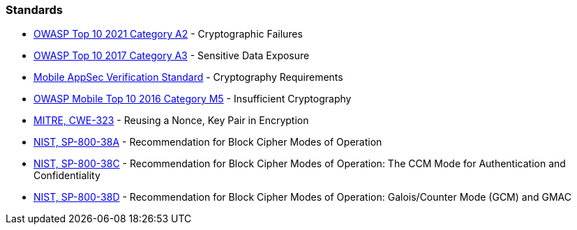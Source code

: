 === Standards

* https://owasp.org/Top10/A02_2021-Cryptographic_Failures/[OWASP Top 10 2021 Category A2] - Cryptographic Failures
* https://www.owasp.org/index.php/Top_10-2017_A3-Sensitive_Data_Exposure[OWASP Top 10 2017 Category A3] - Sensitive Data Exposure
* https://mobile-security.gitbook.io/masvs/security-requirements/0x08-v3-cryptography_verification_requirements[Mobile AppSec Verification Standard] - Cryptography Requirements
* https://owasp.org/www-project-mobile-top-10/2016-risks/m5-insufficient-cryptography[OWASP Mobile Top 10 2016 Category M5] - Insufficient Cryptography
* https://cwe.mitre.org/data/definitions/323[MITRE, CWE-323] - Reusing a Nonce, Key Pair in Encryption
* https://nvlpubs.nist.gov/nistpubs/Legacy/SP/nistspecialpublication800-38a.pdf[NIST, SP-800-38A] - Recommendation for Block  Cipher Modes of Operation
* https://nvlpubs.nist.gov/nistpubs/Legacy/SP/nistspecialpublication800-38c.pdf[NIST, SP-800-38C] - Recommendation for Block Cipher Modes of Operation: The CCM Mode for Authentication and Confidentiality
* https://nvlpubs.nist.gov/nistpubs/Legacy/SP/nistspecialpublication800-38d.pdf[NIST, SP-800-38D] - Recommendation for Block Cipher Modes of Operation: Galois/Counter Mode (GCM) and GMAC
